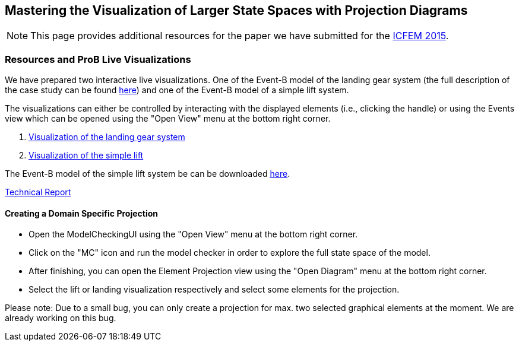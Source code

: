 [[projection-diagram]]
== Mastering the Visualization of Larger State Spaces with Projection Diagrams

NOTE: This page provides additional resources for the paper we have
submitted for the http://icfem2015.lri.fr/[ICFEM 2015].

[[resources-and-prob-live-visualizations]]
=== Resources and ProB Live Visualizations

We have prepared two interactive live visualizations. One of the Event-B
model of the landing gear system (the full description of the case study
can be found https://www3.hhu.de/stups/prob/images/d/df/Landing_system.pdf[here]) and one of the Event-B
model of a simple lift system.

The visualizations can either be controlled by interacting with the
displayed elements (i.e., clicking the handle) or using the Events view
which can be opened using the "Open View" menu at the bottom right
corner.

1.  http://wyvern.cs.uni-duesseldorf.de/bms/landing.html[Visualization
of the landing gear system]
2.  http://wyvern.cs.uni-duesseldorf.de/bms/lift.html[Visualization of
the simple lift]

The Event-B model of the simple lift system be can be downloaded https://www3.hhu.de/stups/prob/index.php/File:SimpleLift.zip[here].

http://stups.hhu.de/w/Special:Publication/LadenbergerLeuschel_ProjectDiagram[Technical
Report]

[[creating-a-domain-specific-projection]]
==== Creating a Domain Specific Projection

* Open the ModelCheckingUI using the "Open View" menu at the bottom
right corner.
* Click on the "MC" icon and run the model checker in order to explore
the full state space of the model.
* After finishing, you can open the Element Projection view using the
"Open Diagram" menu at the bottom right corner.
* Select the lift or landing visualization respectively and select some
elements for the projection.

Please note: Due to a small bug, you can only create a projection for
max. two selected graphical elements at the moment. We are already
working on this bug.
